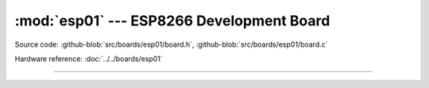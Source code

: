 :mod:`esp01` --- ESP8266 Development Board
===============================================

.. module:: esp01
   :synopsis: ESP8266 Development Board.

Source code: :github-blob:`src/boards/esp01/board.h`, :github-blob:`src/boards/esp01/board.c`

Hardware reference: :doc:`../../boards/esp01`

----------------------------------------------

.. doxygenfile:: boards/esp01/board.h
   :project: simba
